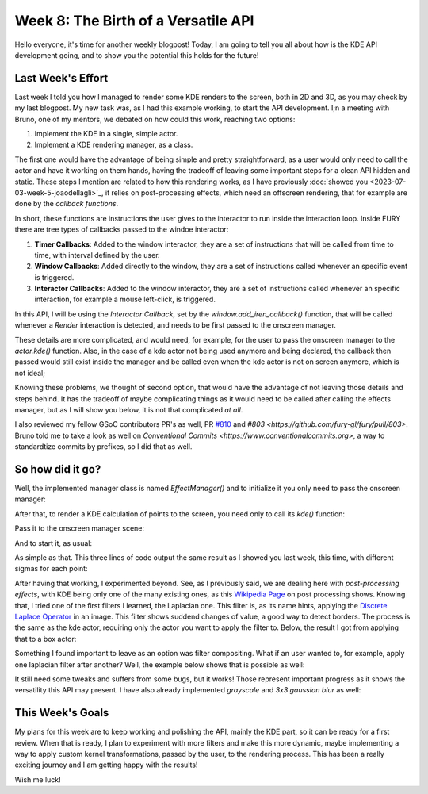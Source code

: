 Week 8: The Birth of a Versatile API
====================================

.. post:: July 24, 2023
   :author: João Victor Dell Agli Floriano
   :tags: google
   :category: gsoc


Hello everyone, it's time for another weekly blogpost! Today, I am going to tell you all about how is the KDE API development going, and 
to show you the potential this holds for the future!

Last Week's Effort
------------------
Last week I told you how I managed to render some KDE renders to the screen, both in 2D and 3D, as you may check by my last blogpost. 
My new task was, as I had this example working, to start the API development. I;n a meeting with Bruno, one of my mentors, we debated 
on how could this work, reaching two options:

1. Implement the KDE in a single, simple actor.
2. Implement a KDE rendering manager, as a class.

The first one would have the advantage of being simple and pretty straightforward, as a user would only need to call the actor and have 
it working on them hands, having the tradeoff of leaving some important steps for a clean API hidden and static. These steps I mention 
are related to how this rendering works, as I have previously :doc:`showed you <2023-07-03-week-5-joaodellagli>`_, it relies on post-processing effects, 
which need an offscreen rendering, that for example are done by the *callback functions*. 

In short, these functions are instructions the user gives to the interactor to run inside the interaction loop. Inside FURY there are tree
types of callbacks passed to the windoe interactor:

1. **Timer Callbacks**: Added to the window interactor, they are a set of instructions that will be called from time to time, with interval defined by the user.
2. **Window Callbacks**: Added directly to the window, they are  a set of instructions called whenever an specific event is triggered.
3. **Interactor Callbacks**: Added to the window interactor, they are a set of instructions called whenever an specific interaction, for example a mouse left-click, is triggered. 

In this API, I will be using the *Interactor Callback*, set by the `window.add_iren_callback()` function, that will be called whenever a *Render* 
interaction is detected, and needs to be first passed to the onscreen manager. 

These details are more complicated, and would need, for example, for the user to pass the onscreen manager to the `actor.kde()` function. 
Also, in the case of a kde actor not being used anymore and being declared, the callback then passed would still exist inside the manager and
be called even when the kde actor is not on screen anymore, which is not ideal;

Knowing these problems, we thought of second option, that would have the advantage of not leaving those details and steps behind. It has 
the tradeoff of maybe complicating things as it would need to be called after calling the effects manager, but as I will show you below, 
it is not that complicated *at all*. 

I also reviewed my fellow GSoC contributors PR's as well, PR `#810 <https://github.com/fury-gl/fury/pull/810>`_ and 
`#803 <https://github.com/fury-gl/fury/pull/803>`. Bruno told me to take a look as well on `Conventional Commits <https://www.conventionalcommits.org>`, a way to standardtize
commits by prefixes, so I did that as well.

So how did it go?
-----------------

Well, the implemented manager class is named `EffectManager()` and to initialize it you only need to pass the onscreen manager:

.. code-block:: python
   effects = EffectManager(onscreen_manager)

After that, to render a KDE calculation of points to the screen, you need only to call its `kde()` function:

.. code-block:: python
   kde_actor = effects.kde(center, points, sigmas, scale = 10.0, colormap = "inferno")
   # Those last two are optional

Pass it to the onscreen manager scene:

.. code-block:: python
   onscreen_manager.scene.add(kde_actor)

And to start it, as usual:

.. code-block:: python
   onscreen_manager.start()

As simple as that. This three lines of code output the same result as I showed you last week, this time, with different sigmas for each
point:

.. image:: https://raw.githubusercontent.com/JoaoDell/gsoc_assets/main/images/3d_kde_gif.gif
   :align: center
   :alt: 3D KDE render

After having that working, I experimented beyond. See, as I previously said, we are dealing here with *post-processing effects*, with KDE
being only one of the many existing ones, as this `Wikipedia Page <https://en.wikipedia.org/wiki/Video_post-processing>`_ on post processing shows. 
Knowing that, I tried one of the first filters I learned, the Laplacian one. This filter is, as its name hints, applying the 
`Discrete Laplace Operator <https://en.wikipedia.org/wiki/Discrete_Laplace_operator>`_ in an image. This filter shows suddend changes of value, a 
good way to detect borders. The process is the same as the kde actor, requiring only the actor you want to apply the filter to.
Below, the result I got from applying that to a box actor:

.. image:: https://raw.githubusercontent.com/JoaoDell/gsoc_assets/blob/50f58e5576e47fab2b218bb17555cbdb09a00b4a/images/laplacian1.gif
   :align: center
   :alt: Laplacian filter applied to a cube object.

Something I found important to leave as an option was filter compositing. What if an user wanted to, for example, apply one laplacian filter
after another? Well, the example below shows that is possible as well:

.. image:: https://raw.githubusercontent.com/JoaoDell/gsoc_assets/blob/50f58e5576e47fab2b218bb17555cbdb09a00b4a/images/laplacian2.gif
   :align: center
   :alt: Double laplacian application on the box actor.

It still need some tweaks and suffers from some bugs, but it works! Those represent important progress as it shows the versatility this 
API may present. I have also already implemented `grayscale` and `3x3 gaussian blur` as well:


This Week's Goals
-----------------
My plans for this week are to keep working and polishing the API, mainly the KDE part, so it can be ready for a first review. 
When that is ready, I plan to experiment with more filters and make this more dynamic, maybe implementing a way to apply custom kernel
transformations, passed by the user, to the rendering process. This has been a really exciting journey and I am getting happy with the results!

Wish me luck!